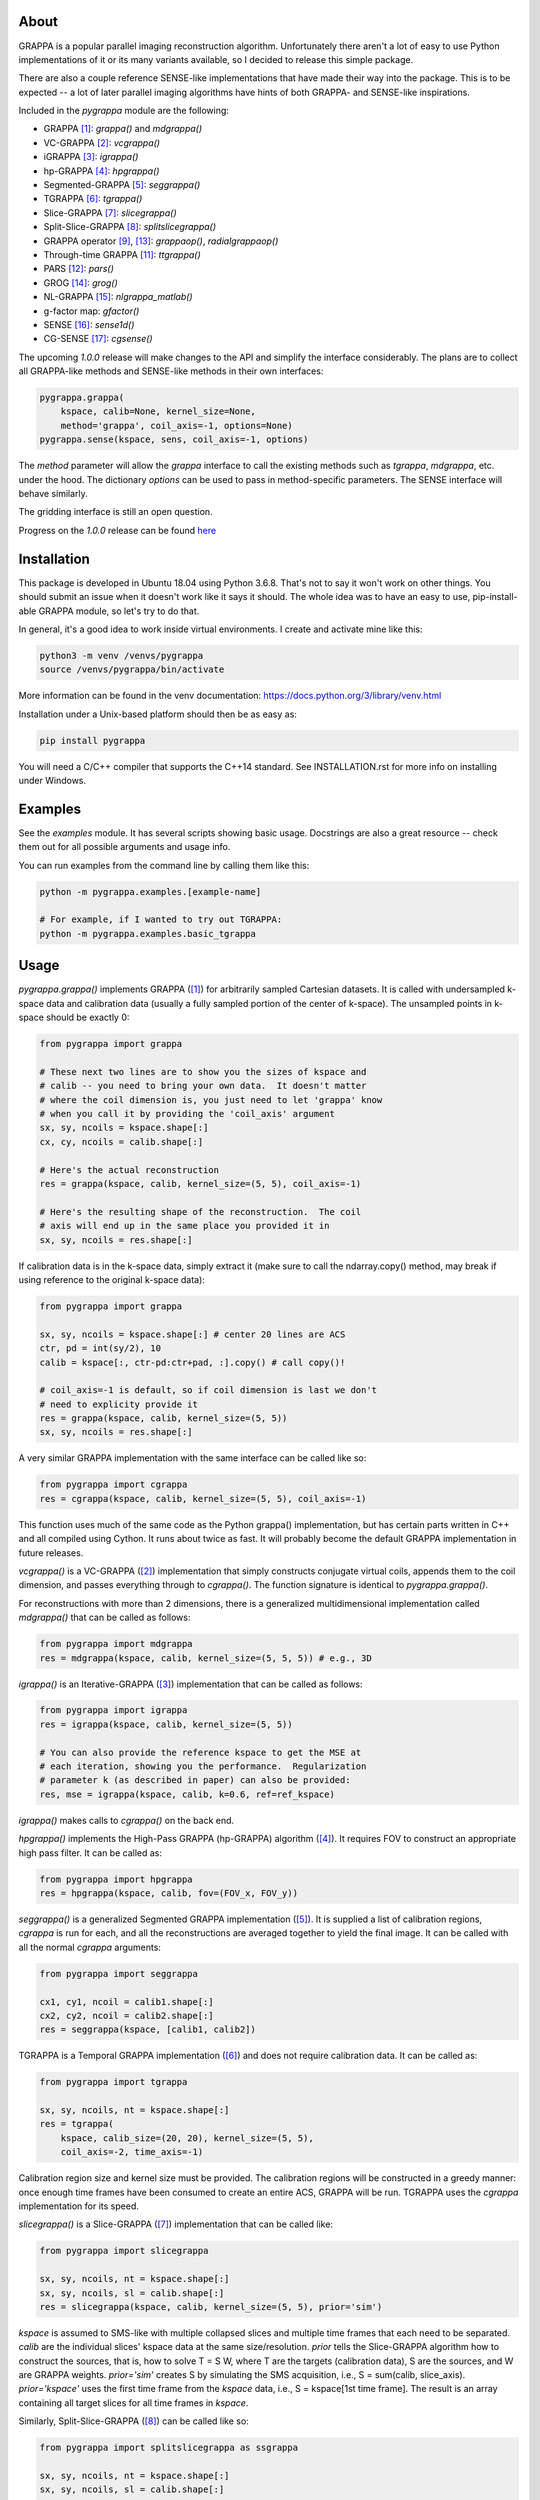 About
=====

GRAPPA is a popular parallel imaging reconstruction algorithm.
Unfortunately there aren't a lot of easy to use Python
implementations of it or its many variants available, so I decided to
release this simple package.

There are also a couple reference SENSE-like implementations that
have made their way into the package.  This is to be expected -- a
lot of later parallel imaging algorithms have hints of both GRAPPA-
and SENSE-like inspirations.

Included in the `pygrappa` module are the following:

- GRAPPA [1]_: `grappa()` and `mdgrappa()`
- VC-GRAPPA [2]_: `vcgrappa()`
- iGRAPPA [3]_: `igrappa()`
- hp-GRAPPA [4]_: `hpgrappa()`
- Segmented-GRAPPA [5]_: `seggrappa()`
- TGRAPPA [6]_: `tgrappa()`
- Slice-GRAPPA [7]_: `slicegrappa()`
- Split-Slice-GRAPPA [8]_: `splitslicegrappa()`
- GRAPPA operator [9]_, [13]_: `grappaop()`, `radialgrappaop()`
- Through-time GRAPPA [11]_: `ttgrappa()`
- PARS [12]_: `pars()`
- GROG [14]_: `grog()`
- NL-GRAPPA [15]_: `nlgrappa_matlab()`
- g-factor map: `gfactor()`
- SENSE [16]_: `sense1d()`
- CG-SENSE [17]_: `cgsense()`

The upcoming `1.0.0` release will make changes to the API and simplify
the interface considerably.  The plans are to collect all GRAPPA-like
methods and SENSE-like methods in their own interfaces:

.. code-block:: python

    pygrappa.grappa(
        kspace, calib=None, kernel_size=None,
	method='grappa', coil_axis=-1, options=None)
    pygrappa.sense(kspace, sens, coil_axis=-1, options)

The `method` parameter will allow the `grappa` interface to call the
existing methods such as `tgrappa`, `mdgrappa`, etc. under the hood.
The dictionary `options` can be used to pass in method-specific
parameters. The SENSE interface will behave similarly.

The gridding interface is still an open question.

Progress on the `1.0.0` release can be found
`here <https://github.com/mckib2/pygrappa/milestone/1>`_

Installation
============

This package is developed in Ubuntu 18.04 using Python 3.6.8.  That's
not to say it won't work on other things.  You should submit an issue
when it doesn't work like it says it should.  The whole idea was to
have an easy to use, pip-install-able GRAPPA module, so let's try to
do that.

In general, it's a good idea to work inside virtual environments.  I
create and activate mine like this:

.. code-block:: bash

    python3 -m venv /venvs/pygrappa
    source /venvs/pygrappa/bin/activate

More information can be found in the venv documentation:
https://docs.python.org/3/library/venv.html

Installation under a Unix-based platform should then be as easy as:

.. code-block:: bash

    pip install pygrappa

You will need a C/C++ compiler that supports the C++14 standard.
See INSTALLATION.rst for more info on installing under Windows.

Examples
========

See the `examples` module.  It has several scripts showing basic
usage.  Docstrings are also a great resource -- check them out for all
possible arguments and usage info.

You can run examples from the command line by calling them like this:

.. code-block:: bash

    python -m pygrappa.examples.[example-name]

    # For example, if I wanted to try out TGRAPPA:
    python -m pygrappa.examples.basic_tgrappa

Usage
=====

`pygrappa.grappa()` implements GRAPPA ([1]_) for arbitrarily
sampled Cartesian datasets.  It is called with undersampled k-space
data and calibration data (usually a fully sampled portion of the
center of k-space).  The unsampled points in k-space should be
exactly 0:

.. code-block:: python

    from pygrappa import grappa

    # These next two lines are to show you the sizes of kspace and
    # calib -- you need to bring your own data.  It doesn't matter
    # where the coil dimension is, you just need to let 'grappa' know
    # when you call it by providing the 'coil_axis' argument
    sx, sy, ncoils = kspace.shape[:]
    cx, cy, ncoils = calib.shape[:]

    # Here's the actual reconstruction
    res = grappa(kspace, calib, kernel_size=(5, 5), coil_axis=-1)

    # Here's the resulting shape of the reconstruction.  The coil
    # axis will end up in the same place you provided it in
    sx, sy, ncoils = res.shape[:]

If calibration data is in the k-space data, simply extract it (make
sure to call the ndarray.copy() method, may break if using reference
to the original k-space data):

.. code-block:: python

    from pygrappa import grappa

    sx, sy, ncoils = kspace.shape[:] # center 20 lines are ACS
    ctr, pd = int(sy/2), 10
    calib = kspace[:, ctr-pd:ctr+pad, :].copy() # call copy()!

    # coil_axis=-1 is default, so if coil dimension is last we don't
    # need to explicity provide it
    res = grappa(kspace, calib, kernel_size=(5, 5))
    sx, sy, ncoils = res.shape[:]

A very similar GRAPPA implementation with the same interface can be
called like so:

.. code-block:: python

    from pygrappa import cgrappa
    res = cgrappa(kspace, calib, kernel_size=(5, 5), coil_axis=-1)

This function uses much of the same code as the Python grappa()
implementation, but has certain parts written in C++ and all compiled
using Cython.  It runs about twice as fast.  It will probably become
the default GRAPPA implementation in future releases.

`vcgrappa()` is a VC-GRAPPA ([2]_) implementation that simply
constructs conjugate virtual coils, appends them to the coil
dimension, and passes everything through to `cgrappa()`.  The
function signature is identical to `pygrappa.grappa()`.

For reconstructions with more than 2 dimensions, there is a
generalized multidimensional implementation called `mdgrappa()` that
can be called as follows:

.. code-block:: python

    from pygrappa import mdgrappa
    res = mdgrappa(kspace, calib, kernel_size=(5, 5, 5)) # e.g., 3D

`igrappa()` is an Iterative-GRAPPA ([3]_) implementation that can be
called as follows:

.. code-block:: python

    from pygrappa import igrappa
    res = igrappa(kspace, calib, kernel_size=(5, 5))

    # You can also provide the reference kspace to get the MSE at
    # each iteration, showing you the performance.  Regularization
    # parameter k (as described in paper) can also be provided:
    res, mse = igrappa(kspace, calib, k=0.6, ref=ref_kspace)

`igrappa()` makes calls to `cgrappa()` on the back end.

`hpgrappa()` implements the High-Pass GRAPPA (hp-GRAPPA) algorithm
([4]_). It requires FOV to construct an appropriate high pass filter.
It can be called as:

.. code-block:: python

    from pygrappa import hpgrappa
    res = hpgrappa(kspace, calib, fov=(FOV_x, FOV_y))

`seggrappa()` is a generalized Segmented GRAPPA implementation ([5]_).
It is supplied a list of calibration regions, `cgrappa` is run for
each, and all the reconstructions are averaged together to yield the
final image.  It can be called with all the normal `cgrappa`
arguments:

.. code-block:: python

    from pygrappa import seggrappa

    cx1, cy1, ncoil = calib1.shape[:]
    cx2, cy2, ncoil = calib2.shape[:]
    res = seggrappa(kspace, [calib1, calib2])

TGRAPPA is a Temporal GRAPPA implementation ([6]_) and does not
require calibration data.  It can be called as:

.. code-block:: python

    from pygrappa import tgrappa

    sx, sy, ncoils, nt = kspace.shape[:]
    res = tgrappa(
        kspace, calib_size=(20, 20), kernel_size=(5, 5),
        coil_axis=-2, time_axis=-1)

Calibration region size and kernel size must be provided.  The
calibration regions will be constructed in a greedy manner: once
enough time frames have been consumed to create an entire ACS, GRAPPA
will be run.  TGRAPPA uses the `cgrappa` implementation for its
speed.

`slicegrappa()` is a Slice-GRAPPA ([7]_) implementation that can be
called like:

.. code-block:: python

    from pygrappa import slicegrappa

    sx, sy, ncoils, nt = kspace.shape[:]
    sx, sy, ncoils, sl = calib.shape[:]
    res = slicegrappa(kspace, calib, kernel_size=(5, 5), prior='sim')

`kspace` is assumed to SMS-like with multiple collapsed slices and
multiple time frames that each need to be separated.  `calib` are the
individual slices' kspace data at the same size/resolution.  `prior`
tells the Slice-GRAPPA algorithm how to construct the sources, that
is, how to solve T = S W, where T are the targets (calibration data),
S are the sources, and W are GRAPPA weights. `prior='sim'` creates
S by simulating the SMS acquisition, i.e., S = sum(calib, slice_axis).
`prior='kspace'` uses the first time frame from the `kspace` data,
i.e., S = kspace[1st time frame].  The result is an array containing
all target slices for all time frames in `kspace`.

Similarly, Split-Slice-GRAPPA ([8]_) can be called like so:

.. code-block:: python

    from pygrappa import splitslicegrappa as ssgrappa

    sx, sy, ncoils, nt = kspace.shape[:]
    sx, sy, ncoils, sl = calib.shape[:]
    res = ssgrappa(kspace, calib, kernel_size=(5, 5))

    # Note that pygrappa.splitslicegrappa is an alias for
    # pygrappa.slicegrappa(split=True), so it can also be called
    # like this:
    from pygrappa import slicegrappa
    res = slicegrappa(kspace, calib, kernel_size=(5, 5), split=True)

`grappaop` returns two unit GRAPPA operators ([9]_, [10]_) found from
a 2D Cartesian calibration dataset:

.. code-block:: python

    from pygrappa import grappaop

    sx, sy, ncoils = calib.shape[:]
    Gx, Gy = grappaop(calib, coil_axis=-1)

See the examples to see how to use the GRAPPA operators to
reconstruct datasets.

Similarly, `radialgrappaop()` returns two unit GRAPPA operators [13]_
found from a radial calibration dataset:

.. code-block:: python

    from pygrappa import radialgrappaop
    sx, nr = kx.shape[:] # sx: number of samples along each spoke
    sx, nr = ky.shape[:] # nr: number of rays/spokes
    sx, nr, nc = k.shape[:] # nc is number of coils

    Gx, Gy = radialgrappaop(kx, ky, k)

For large number of coils, warnings will appear about matrix
logarithms and exponents, but I think it should be fine.

`ttgrappa` implements the through-time GRAPPA algorithm ([11]_).
It accepts arbitrary k-space sampling locations and measurements
along with corresponding fully sampled calibration data.  The kernel
is specified by the number of points desired, not a tuple as is
usually the case:

.. code-block:: python

    from pygrappa import ttgrappa

    # kx, ky are both 1D arrays describing the points (kx, ky)
    # sampled in kspace.  kspace is a matrix with two dimensions:
    # (meas., coil) corresponding to the measurements takes at each
    # (kx, ky) from each coil.  (cx, cy) and calib are similarly
    # supplied.  kernel_size is the number of nearest neighbors used
    # for the least squares fit.  25 corresponds to a kernel size of
    # (5, 5) for Cartesian GRAPPA:

    res = ttgrappa(kx, ky, kspace, cx, cy, calib, kernel_size=25)

PARS [12]_ is an older parallel imaging algorithm, but it checks out.
It can be called like so:

.. code-block:: python

    from pygrappa import pars

    # Notice we provide the image domain coil sensitivity maps: sens
    res = pars(kx, ky, kspace, sens, kernel_radius=.8, coil_axis=-1)

    # You can use kernel_size instead of kernel_radius, but it seems
    # that kernel_radius gives better reconstructions.

In general, PARS is slower in this Python implementation because
the size of the kernels change from target point to target point,
so we have to loop over every single one.  Notice that `pars` returns
the image domain reconstruction on the Cartesian grid, not
interpolated k-space as most methods in this package do.

GROG [14]_ is called with trajectory information and unit GRAPPA
operators Gx and Gy:

.. code-block:: python

    from pygrappa import grog

    # (N, M) is the resolution of the desired Cartesian grid
    res = grog(kx, ky, k, N, M, Gx, Gy)

    # Precomputations of fractional matrix powers can be accelerated
    # using a prime factorization technique submitted to ISMRM 2020:
    res = grog(kx, ky, k, N, M, Gx, Gy, use_primefac=True)

See `examples.basic_radialgrappaop.py` for usage example.

Esoterically, forward and inverse gridding are supported out of the
box with this implementation of GROG, i.e.,
non-Cartesian -> Cartesian can be reversed.  It's not perfect and
I've never heard of anyone doing this via GROG, but check out
`examples.inverse_grog` for more info.

NL-GRAPPA uses machine learning feature augmentation to reduce model-
based reconstruction error [15]_.  It's implementation is based on
the original script, so its function signature looks different than
normal.  Please see example for better understanding of arguments.
It can be called like so:

.. code-block:: python

    from pygrappa import nlgrappa_matlab
    res = nlgrappa_matlab(
        kspace_u, R, pe_loc, calib, acs_line_loc, num_block,
        num_column, times_comp)

You might need to play around with the arguments to get good images.
The implementation is pretty much a straight mapping of the original
MATLAB script to Python, so performance is not going to be very
good compared to the other GRAPPA implementations in this package.

There was Python implementation in previous versions of pygrappa,
but it never worked correctly and raises an exception now if you
try to call it.

g-factor maps show geometry factor and a general sense of how well
parallel imaging techniques like GRAPPA will work.  Coil sensitivities
must be known for to use this function as well as integer
acceleration factors in x and y:

.. code-block:: python

    from pygrappa import gfactor
    g = gfactor(sens, Rx, Ry)

SENSE implements the algorithm described in [16]_ for unwrapping
aliased images along a single axis.  Coil sensitivity maps must be
provided.  Coil images may be provided in image domain or k-space
with the approprite flag:

.. code-block:: python

    from pygrappa import sense1d
    res = sense1d(im, sens, Rx=2, coil_axis=-1)

    # Or, kspace data for coil images may be provided:
    res = sense1d(kspace, sens, Rx=2, coil_axis=-1, imspace=False)

CG-SENSE implements a Cartesian version of the algorithm described
in [17]_.  It works for arbitrary undersampling of Cartesian datasets.
Undersampled k-space and coil sensitivity maps are provided:

.. code-block:: python

    from pygrappa import cgsense
    res = cgsense(kspace, sens, coil_axis=-1)

Although SENSE is more commonly known as an image domain parallel
imaging reconstruction technique, it is useful to include in this
package for comparison to kernel based and hybrid reconstructions.

References
==========
.. [1] Griswold, Mark A., et al. "Generalized autocalibrating
       partially parallel acquisitions (GRAPPA)." Magnetic
       Resonance in Medicine: An Official Journal of the
       International Society for Magnetic Resonance in Medicine
       47.6 (2002): 1202-1210.
.. [2] Blaimer, Martin, et al. "Virtual coil concept for improved
       parallel MRI employing conjugate symmetric signals."
       Magnetic Resonance in Medicine: An Official Journal of the
       International Society for Magnetic Resonance in Medicine
       61.1 (2009): 93-102.
.. [3] Zhao, Tiejun, and Xiaoping Hu. "Iterative GRAPPA (iGRAPPA)
       for improved parallel imaging reconstruction." Magnetic
       Resonance in Medicine: An Official Journal of the
       International Society for Magnetic Resonance in Medicine
       59.4 (2008): 903-907.
.. [4] Huang, Feng, et al. "High‐pass GRAPPA: An image support
       reduction technique for improved partially parallel
       imaging." Magnetic Resonance in Medicine: An Official
       Journal of the International Society for Magnetic
       Resonance in Medicine 59.3 (2008): 642-649.
.. [5] Park, Jaeseok, et al. "Artifact and noise suppression in
       GRAPPA imaging using improved k‐space coil calibration and
       variable density sampling." Magnetic Resonance in
       Medicine: An Official Journal of the International Society
       for Magnetic Resonance in Medicine 53.1 (2005): 186-193.
.. [6] Breuer, Felix A., et al. "Dynamic autocalibrated parallel
       imaging using temporal GRAPPA (TGRAPPA)." Magnetic
       Resonance in Medicine: An Official Journal of the
       International Society for Magnetic Resonance in Medicine
       53.4 (2005): 981-985.
.. [7] Setsompop, Kawin, et al. "Blipped‐controlled aliasing in
       parallel imaging for simultaneous multislice echo planar
       imaging with reduced g‐factor penalty." Magnetic resonance
       in medicine 67.5 (2012): 1210-1224.
.. [8] Cauley, Stephen F., et al. "Interslice leakage artifact
       reduction technique for simultaneous multislice
       acquisitions." Magnetic resonance in medicine 72.1 (2014):
       93-102.
.. [9] Griswold, Mark A., et al. "Parallel magnetic resonance
       imaging using the GRAPPA operator formalism." Magnetic
       resonance in medicine 54.6 (2005): 1553-1556.
.. [10] Blaimer, Martin, et al. "2D‐GRAPPA‐operator for faster 3D
        parallel MRI." Magnetic Resonance in Medicine: An Official
        Journal of the International Society for Magnetic Resonance
        in Medicine 56.6 (2006): 1359-1364.
.. [11] Seiberlich, Nicole, et al. "Improved radial GRAPPA
        calibration for real‐time free‐breathing cardiac imaging."
        Magnetic resonance in medicine 65.2 (2011): 492-505.
.. [12] Yeh, Ernest N., et al. "3Parallel magnetic resonance
        imaging with adaptive radius in k‐space (PARS):
        Constrained image reconstruction using k‐space locality in
        radiofrequency coil encoded data." Magnetic Resonance in
        Medicine: An Official Journal of the International Society
        for Magnetic Resonance in Medicine 53.6 (2005): 1383-1392.
.. [13] Seiberlich, Nicole, et al. "Self‐calibrating GRAPPA
        operator gridding for radial and spiral trajectories."
        Magnetic Resonance in Medicine: An Official Journal of the
        International Society for Magnetic Resonance in Medicine
        59.4 (2008): 930-935.
.. [14] Seiberlich, Nicole, et al. "Self‐calibrating GRAPPA
        operator gridding for radial and spiral trajectories."
        Magnetic Resonance in Medicine: An Official Journal of the
        International Society for Magnetic Resonance in Medicine
        59.4 (2008): 930-935.
.. [15] Chang, Yuchou, Dong Liang, and Leslie Ying. "Nonlinear
        GRAPPA: A kernel approach to parallel MRI reconstruction."
        Magnetic resonance in medicine 68.3 (2012): 730-740.
.. [16] Pruessmann, Klaas P., et al. "SENSE: sensitivity encoding
        for fast MRI." Magnetic Resonance in Medicine: An Official
        Journal of the International Society for Magnetic
        Resonance in Medicine 42.5 (1999): 952-962.
.. [17] Pruessmann, Klaas P., et al. "Advances in sensitivity
        encoding with arbitrary k‐space trajectories." Magnetic
        Resonance in Medicine: An Official Journal of the
        International Society for Magnetic Resonance in Medicine
        46.4 (2001): 638-651.
